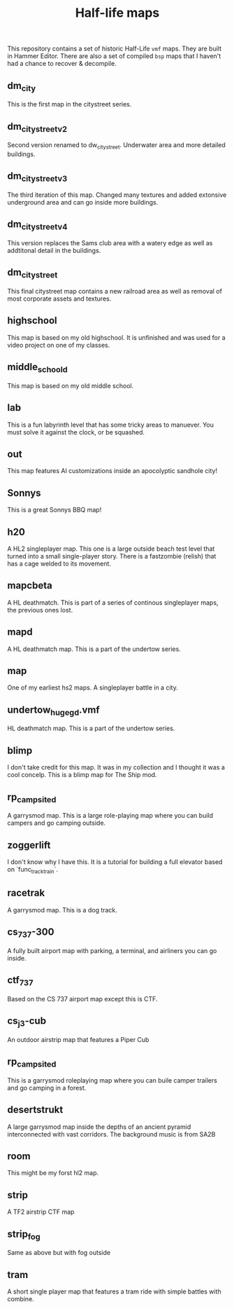 #+TITLE: Half-life maps

This repository contains a set of historic Half-Life =vmf= maps. They are built
in Hammer Editor. There are also a set of compiled =bsp= maps that I haven't had
a chance to recover & decompile.

** dm_city
This is the first map in the citystreet series.

[[./screenshots/dm_city0005.jpg]]
** dm_citystreet_v2
Second version renamed to dw_citystreet. Underwater area and more detailed
buildings.

[[./screenshots/dm_citystreet_v20001.jpg]]
** dm_citystreet_v3
The third iteration of this map. Changed many textures and added extonsive
underground area and can go inside more buildings.

[[./screenshots/dm_citystreet_v30006.jpg]]
** dm_citystreet_v4
This version replaces the Sams club area with a watery edge as well as
addtitonal detail in the buildings.

[[./screenshots/dm_citystreet_v4.jpg]]
** dm_citystreet
This final citystreet map contains a new railroad area as well as removal of
most corporate assets and textures.

[[./screenshots/dm_citystreet20000.jpg]]

** highschool
This map is based on my old highschool. It is unfinished and was used for a video project on one of my classes.

[[./screenshots/highschool0000.jpg]]

** middle_school_d
This map is based on my old middle school.

[[./screenshots/middle_school_d0000.jpg]]

** lab
This is a fun labyrinth level that has some tricky areas to manuever. You must
solve it against the clock, or be squashed.

[[./screenshots/lab0004.jpg]]
** out
This map features AI customizations inside an apocolyptic sandhole city!

[[./screenshots/out0002.jpg]]
** Sonnys
This is a great Sonnys BBQ map!

[[./screenshots/sonnys.png]]
** h20
A HL2 singleplayer map. This one is a large outside beach test level that turned
into a small single-player story. There is a fastzombie (relish) that has a cage
welded to its movement.


[[./screenshots/out0002.jpg]]
** mapcbeta
A HL deathmatch. This is part of a series of continous singleplayer maps, the
previous ones lost.

[[./screenshots/mapcbeta0000.jpg]]
** mapd
A HL deathmatch map. This is a part of the undertow series.
** map
One of my earliest hs2 maps. A singleplayer battle in a city.

[[./screenshots/map0000.jpg]]
** undertow_huge_g_d.vmf
HL deathmatch map. This is a part of the undertow
series.
** blimp
I don't take credit for this map. It was in my collection and I thought it was a cool concelp. This is a blimp map for The Ship mod.

[[./screenshots/blimp0002.jpg]]
** rp_campsite_d
A garrysmod map. This is a large role-playing map where you can build campers
and go camping outside.
** zoggerlift
I don't know why I have this. It is a tutorial for building a full elevator
based on `func_tracktrain`.
** racetrak
A garrysmod map. This is a dog track.

[[./screenshots/racetrak0000.jpg]]

** cs_737-300
A fully built airport map with parking, a terminal, and airliners you can go inside.

[[./screenshots/cs_737-3000000.jpg]]

** ctf_737
Based on the CS 737 airport map except this is CTF.

[[./screenshots/ctf_7370000.jpg]]

** cs_j3-cub
An outdoor airstrip map that features a Piper Cub
** rp_campsite_d
This is a garrysmod roleplaying map where you can buile camper trailers and go camping in a forest.
** desertstrukt
A large garrysmod map inside the depths of an ancient pyramid interconnected with vast corridors. The background music is from SA2B

[[./screenshots/desertstrukt0001.jpg]]

** room
This might be my forst hl2 map.
** strip
A TF2 airstrip CTF map

[[./screenshots/strip0001.jpg]]

** strip_fog
Same as above but with fog outside
** tram
A short single player map that features a tram ride with simple battles with combine.

[[./screenshots/tram0000.jpg]]
